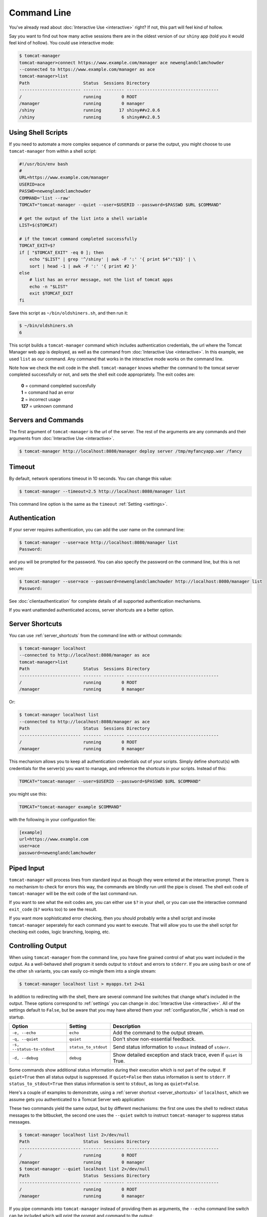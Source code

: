 Command Line
============

You've already read about :doc:`Interactive Use <interactive>` right? If not,
this part will feel kind of hollow.

Say you want to find out how many active sessions there are in the oldest
version of our ``shiny`` app (told you it would feel kind of hollow). You could
use interactive mode:

.. code-block::

  $ tomcat-manager
  tomcat-manager>connect https://www.example.com/manager ace newenglandclamchowder
  --connected to https://www.example.com/manager as ace
  tomcat-manager>list
  Path                     Status  Sessions Directory
  ------------------------ ------- -------- ------------------------------------
  /                        running        0 ROOT
  /manager                 running        0 manager
  /shiny                   running       17 shiny##v2.0.6
  /shiny                   running        6 shiny##v2.0.5


Using Shell Scripts
-------------------

If you need to automate a more complex sequence of commands or parse the
output, you might choose to use ``tomcat-manager`` from within a shell script:

.. code-block:: bash

  #!/usr/bin/env bash
  #
  URL=https://www.example.com/manager
  USERID=ace
  PASSWD=newenglandclamchowder
  COMMAND='list --raw'
  TOMCAT="tomcat-manager --quiet --user=$USERID --password=$PASSWD $URL $COMMAND"

  # get the output of the list into a shell variable
  LIST=$($TOMCAT)

  # if the tomcat command completed successfully
  TOMCAT_EXIT=$?
  if [ "$TOMCAT_EXIT" -eq 0 ]; then
      echo "$LIST" | grep '^/shiny' | awk -F ':' '{ print $4":"$3}' | \
      sort | head -1 | awk -F ':' '{ print #2 }'
  else
      # list has an error message, not the list of tomcat apps
      echo -n "$LIST"
      exit $TOMCAT_EXIT
  fi

Save this script as ``~/bin/oldshiners.sh``, and then run it:

.. code-block:: bash

  $ ~/bin/oldshiners.sh
  6

This script builds a ``tomcat-manager`` command which includes authentication
credentials, the url where the Tomcat Manager web app is deployed, as well as
the command from :doc:`Interactive Use <interactive>`. In this example, we
used ``list`` as our command. Any command that works in the interactive mode
works on the command line.

Note how we check the exit code in the shell. ``tomcat-manager`` knows whether
the command to the tomcat server completed successfully or not, and sets the
shell exit code appropriately. The exit codes are:


  | **0** = command completed succesfully
  | **1** = command had an error
  | **2** = incorrect usage
  | **127** = unknown command


Servers and Commands
--------------------

The first argument of ``tomcat-manager`` is the url of the server. The rest
of the arguments are any commands and their arguments from
:doc:`Interactive Use <interactive>`.

.. code-block:: bash

  $ tomcat-manager http://localhost:8080/manager deploy server /tmp/myfancyapp.war /fancy


Timeout
-------

By default, network operations timeout in 10 seconds. You can change this
value:

.. code-block:: bash

  $ tomcat-manager --timeout=2.5 http://localhost:8080/manager list

This command line option is the same as the ``timeout`` :ref:`Setting
<settings>`.


Authentication
--------------

If your server requires authentication, you can add the user name on the
command line:

.. code-block:: bash

  $ tomcat-manager --user=ace http://localhost:8080/manager list
  Password:

and you will be prompted for the password. You can also specify the password on
the command line, but this is not secure:

.. code-block:: bash

  $ tomcat-manager --user=ace --password=newenglandclamchowder http://localhost:8080/manager list
  Password:

See :doc:`clientauthentication` for complete details of all supported authentication
mechanisms.

If you want unattended authenticated access, server shortcuts are a better
option.


Server Shortcuts
----------------

You can use :ref:`server_shortcuts` from the command line with or without
commands:

.. code-block::

  $ tomcat-manager localhost
  --connected to http://localhost:8080/manager as ace
  tomcat-manager>list
  Path                     Status  Sessions Directory
  ------------------------ ------- -------- ------------------------------------
  /                        running        0 ROOT
  /manager                 running        0 manager

Or:

.. code-block::

  $ tomcat-manager localhost list
  --connected to http://localhost:8080/manager as ace
  Path                     Status  Sessions Directory
  ------------------------ ------- -------- ------------------------------------
  /                        running        0 ROOT
  /manager                 running        0 manager

This mechanism allows you to keep all authentication credentials out of your
scripts. Simply define shortcut(s) with credentials for the server(s) you want
to manage, and reference the shortcuts in your scripts. Instead of this:

.. code-block:: bash

  TOMCAT="tomcat-manager --user=$USERID --password=$PASSWD $URL $COMMAND"

you might use this:

.. code-block:: bash

  TOMCAT="tomcat-manager example $COMMAND"

with the following in your configuration file:

.. code-block:: ini

  [example]
  url=https://www.example.com
  user=ace
  password=newenglandclamchowder


Piped Input
-----------

``tomcat-manager`` will process lines from standard input as though they were
entered at the interactive prompt. There is no mechanism to check for errors
this way, the commands are blindly run until the pipe is closed. The shell exit
code of ``tomcat-manager`` will be the exit code of the last command run.

If you want to see what the exit codes are, you can either use ``$?`` in your
shell, or you can use the interactive command ``exit_code`` (``$?`` works too)
to see the result.

If you want more sophisticated error checking, then you should probably write a
shell script and invoke ``tomcat-manager`` seperately for each command you want
to execute. That will allow you to use the shell script for checking exit
codes, logic branching, looping, etc.


Controlling Output
------------------

When using ``tomcat-manager`` from the command line, you have fine grained
control of what you want included in the output. As a well-behaved shell
program it sends output to ``stdout`` and errors to ``stderr``. If you are
using ``bash`` or one of the other ``sh`` variants, you can easily co-mingle
them into a single stream:

.. code-block:: bash

  $ tomcat-manager localhost list > myapps.txt 2>&1

In addition to redirecting with the shell, there are several command line
switches that change what's included in the output. These options correspond to
:ref:`settings` you can change in :doc:`Interactive Use <interactive>`. All of
the settings default to ``False``, but be aware that you may have altered them
your :ref:`configuration_file`, which is read on startup.

==========================  ====================  =====================================
Option                      Setting                 Description
==========================  ====================  =====================================
``-e, --echo``              ``echo``              Add the command to the output stream.
``-q, --quiet``             ``quiet``             Don't show non-essential feedback.
``-s, --status-to-stdout``  ``status_to_stdout``  Send status information to ``stdout``
                                                  instead of ``stderr``.
``-d, --debug``             ``debug``             Show detailed exception and stack
                                                  trace, even if ``quiet`` is True.
==========================  ====================  =====================================

Some commands show additional status information during their execution which
is not part of the output. If ``quiet=True`` then all status output is
suppressed. If ``quiet=False`` then status information is sent to ``stderr``.
If ``status_to_stdout=True`` then status information is sent to ``stdout``, as
long as ``quiet=False``.

Here's a couple of examples to demonstrate, using a :ref:`server shortcut
<server_shortcuts>` of ``localhost``, which we assume gets you authenticated to
a Tomcat Server web application:

These two commands yield the same output, but by different mechanisms: the
first one uses the shell to redirect status messages to the bitbucket, the
second one uses the ``--quiet`` switch to instruct ``tomcat-manager`` to
suppress status messages.

.. code-block::

  $ tomcat-manager localhost list 2>/dev/null
  Path                     Status  Sessions Directory
  ------------------------ ------- -------- ------------------------------------
  /                        running        0 ROOT
  /manager                 running        0 manager
  $ tomcat-manager --quiet localhost list 2>/dev/null
  Path                     Status  Sessions Directory
  ------------------------ ------- -------- ------------------------------------
  /                        running        0 ROOT
  /manager                 running        0 manager

If you pipe commands into ``tomcat-manager`` instead of providing them as
arguments, the ``--echo`` command line switch can be included which will print
the prompt and command to the output:

.. code-block::

  $ echo list | tomcat-manager --echo localhost
  --connected to https://home.kotfu.net/manager as ace
  tomcat-manager> list
  Path                     Status  Sessions Directory
  ------------------------ ------- -------- ------------------------------------
  /                        running        0 ROOT
  /manager                 running        0 manager

For most common errors, like failed authorization, connection timeouts, and DNS
lookup failures, ``tomcat-manager`` catches the exceptions raised by those
errors, and outputs a terse message describing the problem. For example, if my
Tomcat container is not currently running, or if the HTTP request fails for any
other reason, you will see something like this:

.. code-block::

  $ tomcat-manager vm list
  connection error

If you want all the gory detail, give the ``--debug`` command line switch or
set ``debug=True``. Then you'll see something like this (stack trace truncated
with '...'):

.. code-block::

  $ tm --debug vm list
  Traceback (most recent call last):
    File "/Users/kotfu/.pyenv/versions/3.6.2/envs/tomcatmanager-3.6/lib/python3.6/site-packages/urllib3/connection.py", line 141, in _new_conn
      (self.host, self.port), self.timeout, **extra_kw)
    File "/Users/kotfu/.pyenv/versions/3.6.2/envs/tomcatmanager-3.6/lib/python3.6/site-packages/urllib3/util/connection.py", line 83, in create_connection
      raise err
    File "/Users/kotfu/.pyenv/versions/3.6.2/envs/tomcatmanager-3.6/lib/python3.6/site-packages/urllib3/util/connection.py", line 73, in create_connection
      sock.connect(sa)
  socket.timeout: timed out
  ...
  requests.exceptions.ConnectTimeout: HTTPConnectionPool(host='192.168.13.66', port=8080): Max retries exceeded with url: /manager/text/serverinfo (Caused by ConnectTimeoutError(<urllib3.connection.HTTPConnection object at 0x103180a20>, 'Connection to 192.168.13.66 timed out. (connect timeout=2)'))
